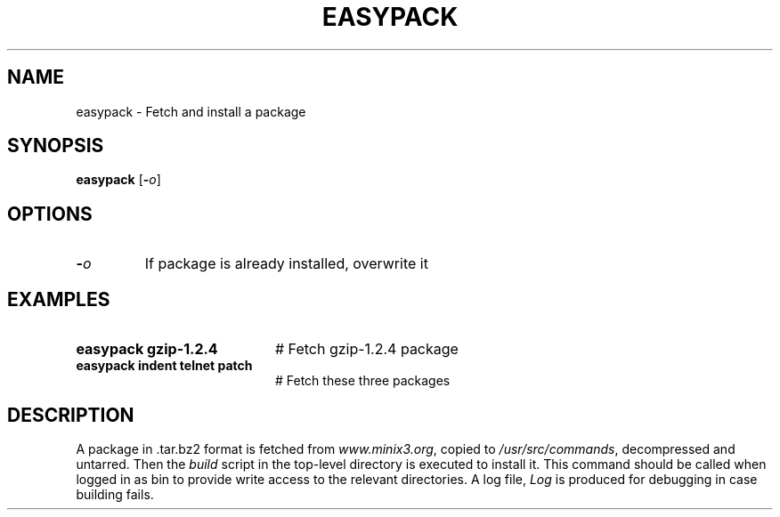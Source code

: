 .TH EASYPACK 1
.SH NAME
easypack \- Fetch and install a package
.SH SYNOPSIS
\fBeasypack\fR [\fB\-\fIo\fR]
.br
.de FL
.TP
\\fB\\$1\\fR
\\$2
..
.de EX
.TP 20
\\fB\\$1\\fR
# \\$2
..
.SH OPTIONS
.FL "\-\fIo\fR" "If package is already installed, overwrite it
.SH EXAMPLES
.EX "easypack gzip-1.2.4" "Fetch gzip-1.2.4 package"
.EX "easypack indent telnet patch" "Fetch these three packages"
.SH DESCRIPTION
.PP
A package in .tar.bz2 format is fetched from \fIwww.minix3.org\fR,
copied to \fI/usr/src/commands\fR, decompressed and untarred.
Then the \fIbuild\fR script in the top-level directory is executed
to install it. This command should be called when logged in as bin
to provide write access to the relevant directories. A log file,
\fILog\fR is produced for debugging in case building fails.

